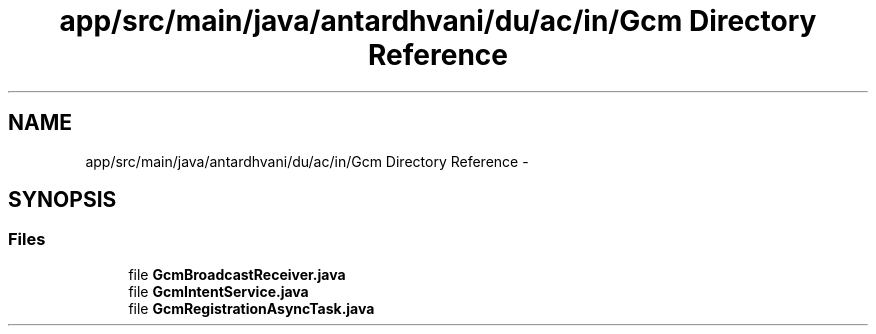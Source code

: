 .TH "app/src/main/java/antardhvani/du/ac/in/Gcm Directory Reference" 3 "Fri May 29 2015" "Version 0.1" "Antardhwani" \" -*- nroff -*-
.ad l
.nh
.SH NAME
app/src/main/java/antardhvani/du/ac/in/Gcm Directory Reference \- 
.SH SYNOPSIS
.br
.PP
.SS "Files"

.in +1c
.ti -1c
.RI "file \fBGcmBroadcastReceiver\&.java\fP"
.br
.ti -1c
.RI "file \fBGcmIntentService\&.java\fP"
.br
.ti -1c
.RI "file \fBGcmRegistrationAsyncTask\&.java\fP"
.br
.in -1c
